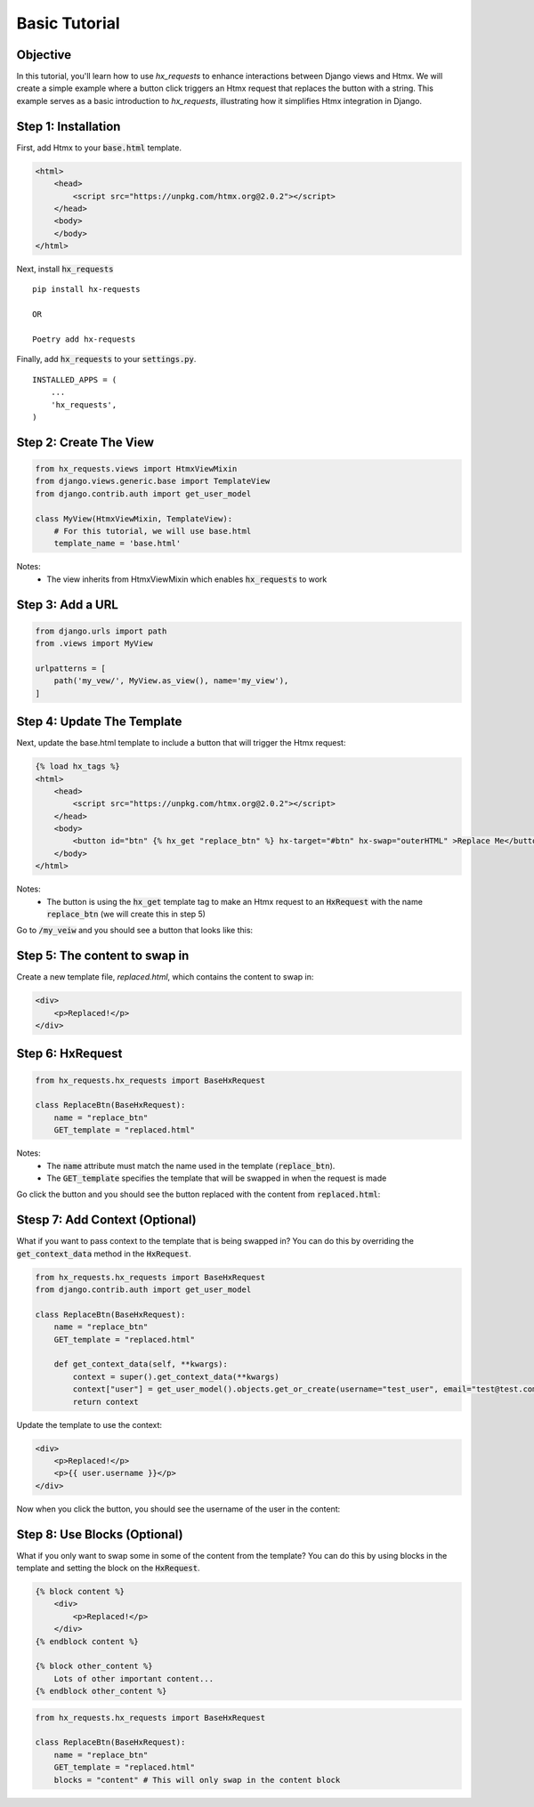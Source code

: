 Basic Tutorial
--------------

Objective
~~~~~~~~~

In this tutorial, you'll learn how to use `hx_requests` to enhance interactions between Django views and Htmx.
We will create a simple example where a button click triggers an Htmx request that replaces the button with a string.
This example serves as a basic introduction to `hx_requests`, illustrating how it simplifies Htmx integration in Django.

Step 1: Installation
~~~~~~~~~~~~~~~~~~~~

First, add Htmx to your :code:`base.html` template.

.. code-block:: html

    <html>
        <head>
            <script src="https://unpkg.com/htmx.org@2.0.2"></script>
        </head>
        <body>
        </body>
    </html>

Next, install :code:`hx_requests`

::

    pip install hx-requests

    OR

    Poetry add hx-requests

Finally, add :code:`hx_requests` to your :code:`settings.py`.

::

    INSTALLED_APPS = (
        ...
        'hx_requests',
    )

Step 2: Create The View
~~~~~~~~~~~~~~~~~~~~~~~

.. code-block:: python

    from hx_requests.views import HtmxViewMixin
    from django.views.generic.base import TemplateView
    from django.contrib.auth import get_user_model

    class MyView(HtmxViewMixin, TemplateView):
        # For this tutorial, we will use base.html
        template_name = 'base.html'

Notes:
    - The view inherits from HtmxViewMixin which enables :code:`hx_requests` to work

Step 3: Add a URL
~~~~~~~~~~~~~~~~~

.. code-block:: python

    from django.urls import path
    from .views import MyView

    urlpatterns = [
        path('my_vew/', MyView.as_view(), name='my_view'),
    ]

Step 4: Update The Template
~~~~~~~~~~~~~~~~~~~~~~~~~~~

Next, update the base.html template to include a button that will trigger the Htmx request:


.. code-block:: html+django

    {% load hx_tags %}
    <html>
        <head>
            <script src="https://unpkg.com/htmx.org@2.0.2"></script>
        </head>
        <body>
            <button id="btn" {% hx_get "replace_btn" %} hx-target="#btn" hx-swap="outerHTML" >Replace Me</button>
        </body>
    </html>

Notes:
    - The button is using the :code:`hx_get` template tag to make an Htmx request to an :code:`HxRequest` with the name
      :code:`replace_btn` (we will create this in step 5)

Go to :code:`/my_veiw` and you should see a button that looks like this:

.. image:: ../images/replace_me_btn.png
   :width: 400
   :alt: Replace me button

Step 5: The content to swap in
~~~~~~~~~~~~~~~~~~~~~~~~~~~~~~

Create a new template file, `replaced.html`, which contains the content to swap in:

.. code-block:: html

    <div>
        <p>Replaced!</p>
    </div>


Step 6: HxRequest
~~~~~~~~~~~~~~~~~

.. code-block:: python

    from hx_requests.hx_requests import BaseHxRequest

    class ReplaceBtn(BaseHxRequest):
        name = "replace_btn"
        GET_template = "replaced.html"

Notes:
    - The :code:`name` attribute must match the name used in the template (:code:`replace_btn`).
    - The :code:`GET_template` specifies the template that will be swapped in when the request is made


Go click the button and you should see the button replaced with the content from :code:`replaced.html`:

.. image:: ../images/replaced.png
   :width: 400
   :alt: Replace me button


Stesp 7: Add Context (Optional)
~~~~~~~~~~~~~~~~~~~~~~~~~~~~~~~

What if you want to pass context to the template that is being swapped in? You can do this by overriding the :code:`get_context_data` method in the :code:`HxRequest`.

.. code-block:: python

    from hx_requests.hx_requests import BaseHxRequest
    from django.contrib.auth import get_user_model

    class ReplaceBtn(BaseHxRequest):
        name = "replace_btn"
        GET_template = "replaced.html"

        def get_context_data(self, **kwargs):
            context = super().get_context_data(**kwargs)
            context["user"] = get_user_model().objects.get_or_create(username="test_user", email="test@test.com")
            return context


Update the template to use the context:

.. code-block:: html+django

    <div>
        <p>Replaced!</p>
        <p>{{ user.username }}</p>
    </div>

Now when you click the button, you should see the username of the user in the content:

.. image:: ../images/replaced_with_context.png
   :width: 400
   :alt: Replace me button

Step 8: Use Blocks (Optional)
~~~~~~~~~~~~~~~~~~~~~~~~~~~~~

What if you only want to swap some in some of the content from the template? You can do this by using blocks in the template and setting the block on the :code:`HxRequest`.

.. code-block:: html+django

    {% block content %}
        <div>
            <p>Replaced!</p>
        </div>
    {% endblock content %}

    {% block other_content %}
        Lots of other important content...
    {% endblock other_content %}

.. code-block:: python

        from hx_requests.hx_requests import BaseHxRequest

        class ReplaceBtn(BaseHxRequest):
            name = "replace_btn"
            GET_template = "replaced.html"
            blocks = "content" # This will only swap in the content block

